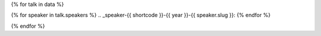 {% for talk in data %}

{% for speaker in talk.speakers %}
.. _speaker-{{ shortcode }}-{{ year }}-{{ speaker.slug }}:
{% endfor %}

.. Comment to break up reference issues

.. raw:: html

    <article class="talk">
      {% for speaker in talk.speakers %}
      <div class="speaker-info">
        <!--
        <img src="{{ speaker.slug|speaker_photo }}" class="speaker-picture">
        -->
        <div class="speaker-contact-info">
            <h2 class="speaker-name">{{ speaker.name }}</h2>
            <!--
            <ul class="speaker-social-contant">
                <li>
                    <a href="#">
                        <img src="../../../../_static/conf/images/icons/twitter-brown.svg" class="twitter">
                    </a>
                </li>
                <li>
                    <a href="">
                        <img src="../../../../_static/conf/images/icons/github-brown.svg" class="github">
                    </a>
                </li>
                <li>
                    <a href="">
                        <img src="../../../../_static/conf/images/icons/worldwideweb-brown.svg" class="webpage">
                    </a>
                </li>
            </ul>
            -->
        </div>
      </div>
     {% endfor %}
      <div class="talk-content">
        <h3 class="talk-title">{{ talk.title }}</h3>
        <div class="talk-description">
          {{ talk.abstract|indent(10) }}
        </div>
      </div>
    </article>

{% endfor %}

